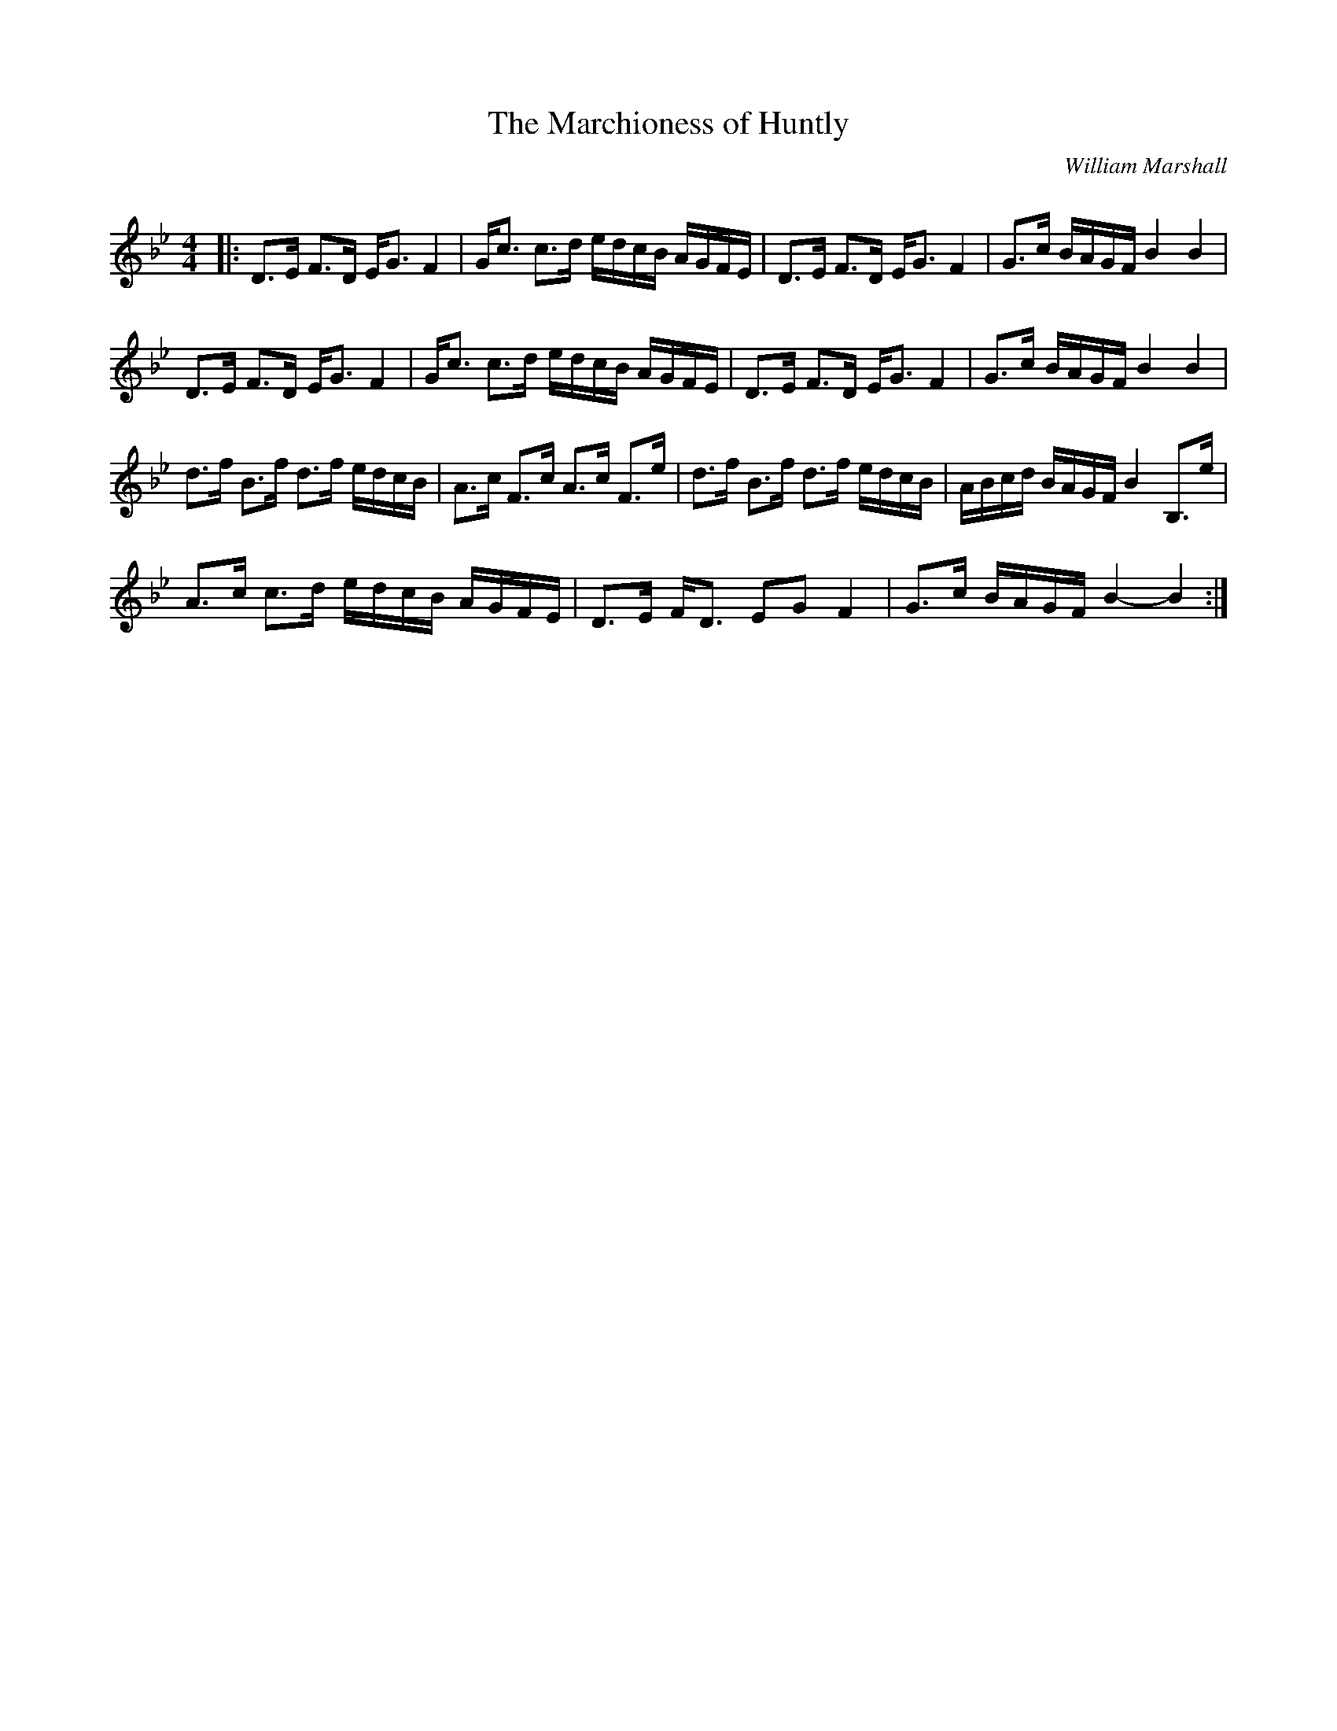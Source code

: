 X:1
T: The Marchioness of Huntly
C:William Marshall
R:Strathspey
Q: 128
K:Bb
M:4/4
L:1/16
|:D3E F3D EG3 F4|Gc3 c3d edcB AGFE|D3E F3D EG3 F4|G3c BAGF B4 B4|
D3E F3D EG3 F4|Gc3 c3d edcB AGFE|D3E F3D EG3 F4|G3c BAGF B4 B4|
d3f B3f d3f edcB|A3c F3c A3c F3e|d3f B3f d3f edcB|ABcd BAGF B4 B,3e|
A3c c3d edcB AGFE|D3E FD3 E2G2 F4|G3c BAGF B4-B4:|
